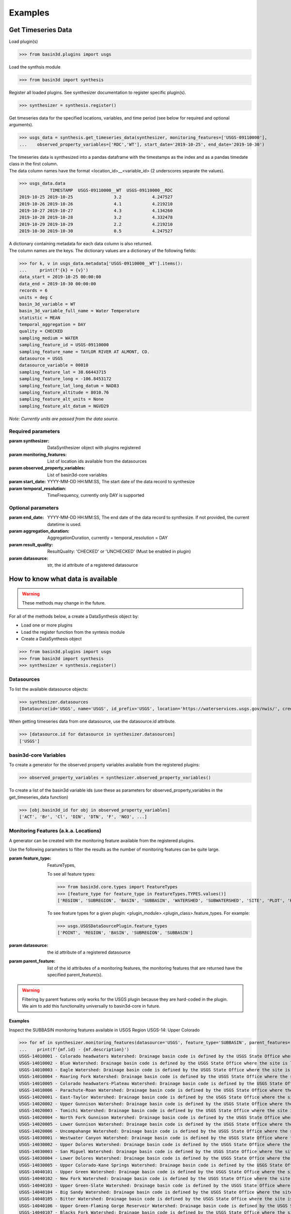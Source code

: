 .. _basin3dexamples:

Examples
********

Get Timeseries Data
-------------------

Load plugin(s)

>>> from basin3d.plugins import usgs

Load the synthsis module

>>> from basin3d import synthesis

Register all loaded plugins. See synthesizer documentation to register specific plugin(s).

>>> synthesizer = synthesis.register()

Get timeseries data for the specified locations, variables, and time period (see below for required and optional arguments).

>>> usgs_data = synthesis.get_timeseries_data(synthesizer, monitoring_features=['USGS-09110000'],
...    observed_property_variables=['RDC','WT'], start_date='2019-10-25', end_date='2019-10-30')

| The timeseries data is synthesized into a pandas dataframe with the timestamps as the index and as a pandas timedate class in the first column.
| The data column names have the format <location_id>__<variable_id> (2 underscores separate the values).

>>> usgs_data.data
            TIMESTAMP  USGS-09110000__WT  USGS-09110000__RDC
2019-10-25 2019-10-25                3.2            4.247527
2019-10-26 2019-10-26                4.1            4.219210
2019-10-27 2019-10-27                4.3            4.134260
2019-10-28 2019-10-28                3.2            4.332478
2019-10-29 2019-10-29                2.2            4.219210
2019-10-30 2019-10-30                0.5            4.247527

| A dictionary containing metadata for each data column is also returned.
| The column names are the keys. The dictionary values are a dictionary of the following fields:

>>> for k, v in usgs_data.metadata['USGS-09110000__WT'].items():
...     print(f'{k} = {v}')
data_start = 2019-10-25 00:00:00
data_end = 2019-10-30 00:00:00
records = 6
units = deg C
basin_3d_variable = WT
basin_3d_variable_full_name = Water Temperature
statistic = MEAN
temporal_aggregation = DAY
quality = CHECKED
sampling_medium = WATER
sampling_feature_id = USGS-09110000
sampling_feature_name = TAYLOR RIVER AT ALMONT, CO.
datasource = USGS
datasource_variable = 00010
sampling_feature_lat = 38.66443715
sampling_feature_long = -106.8453172
sampling_feature_lat_long_datum = NAD83
sampling_feature_altitude = 8010.76
sampling_feature_alt_units = None
sampling_feature_alt_datum = NGVD29

:emphasis:`Note: Currently units are passed from the data source.`

Required parameters
^^^^^^^^^^^^^^^^^^^

:param synthesizer: DataSynthesizer object with plugins registered
:param monitoring_features: List of location ids available from the datasources
:param observed_property_variables: List of basin3d-core variables
:param start_date: YYYY-MM-DD HH:MM:SS, The start date of the data record to synthesize
:param temporal_resolution: TimeFrequency, currently only DAY is supported

Optional parameters
^^^^^^^^^^^^^^^^^^^

:param end_date: YYYY-MM-DD HH:MM:SS, The end date of the data record to synthesize. If not provided, the current datetime is used.
:param aggregation_duration: AggregationDuration, currently = temporal_resolution = DAY
:param result_quality: ResultQuality: 'CHECKED' or 'UNCHECKED' (Must be enabled in plugin)
:param datasource: str, the id attribute of a registered datasource

How to know what data is available
----------------------------------

.. WARNING::
    These methods may change in the future.

For all of the methods below, a create a DataSynthesis object by:

* Load one or more plugins
* Load the register function from the syntesis module
* Create a DataSynthesis object

>>> from basin3d.plugins import usgs
>>> from basin3d import synthesis
>>> synthesizer = synthesis.register()

Datasources
^^^^^^^^^^^

To list the available datasource objects:

>>> synthesizer.datasources
[DataSource(id='USGS', name='USGS', id_prefix='USGS', location='https://waterservices.usgs.gov/nwis/', credentials={})]

When getting timeseries data from one datasource, use the datasource.id attribute.

>>> [datasource.id for datasource in synthesizer.datasources]
['USGS']

basin3d-core Variables
^^^^^^^^^^^^^^^^^^^^^^

To create a generator for the observed property variables available from the registered plugins:

>>> observed_property_variables = synthesizer.observed_property_variables()

To create a list of the basin3d variable ids (use these as parameters for observed_property_variables in the get_timeseries_data function)

>>> [obj.basin3d_id for obj in observed_property_variables]
['ACT', 'Br', 'Cl', 'DIN', 'DTN', 'F', 'NO3', ...]

Monitoring Features (a.k.a. Locations)
^^^^^^^^^^^^^^^^^^^^^^^^^^^^^^^^^^^^^^

A generator can be created with the monitoring feature available from the registered plugins.

Use the following parameters to filter the results as the number of monitoring features can be quite large.

:param feature_type: FeatureTypes,

    To see all feature types:

    >>> from basin3d.core.types import FeatureTypes
    >>> [feature_type for feature_type in FeatureTypes.TYPES.values()]
    ['REGION', 'SUBREGION', 'BASIN', 'SUBBASIN', 'WATERSHED', 'SUBWATERSHED', 'SITE', 'PLOT', 'HORIZONTAL PATH', 'VERTICAL PATH', 'POINT']

    To see feature types for a given plugin: <plugin_module>.<plugin_class>.feature_types. For example:

    >>> usgs.USGSDataSourcePlugin.feature_types
    ['POINT', 'REGION', 'BASIN', 'SUBREGION', 'SUBBASIN']

:param datasource: the id attribute of a registered datasource
:param parent_feature: list of the id attributes of a monitoring features, the monitoring features that are returned have the specified parent_feature(s).

.. WARNING::
    | Filtering by parent features only works for the USGS plugin because they are hard-coded in the plugin.
    | We aim to add this functionality universally to basin3d-core in future.

Examples
""""""""

Inspect the SUBBASIN monitoring features available in USGS Region USGS-14: Upper Colorado

>>> for mf in synthesizer.monitoring_features(datasource='USGS', feature_type='SUBBASIN', parent_features=['USGS-14']):
...    print(f'{mf.id} - {mf.description}')
USGS-14010001 - Colorado headwaters Watershed: Drainage basin code is defined by the USGS State Office where the site is located.
USGS-14010002 - Blue Watershed: Drainage basin code is defined by the USGS State Office where the site is located.
USGS-14010003 - Eagle Watershed: Drainage basin code is defined by the USGS State Office where the site is located.
USGS-14010004 - Roaring Fork Watershed: Drainage basin code is defined by the USGS State Office where the site is located.
USGS-14010005 - Colorado headwaters-Plateau Watershed: Drainage basin code is defined by the USGS State Office where the site is located.
USGS-14010006 - Parachute-Roan Watershed: Drainage basin code is defined by the USGS State Office where the site is located.
USGS-14020001 - East-Taylor Watershed: Drainage basin code is defined by the USGS State Office where the site is located.
USGS-14020002 - Upper Gunnison Watershed: Drainage basin code is defined by the USGS State Office where the site is located.
USGS-14020003 - Tomichi Watershed: Drainage basin code is defined by the USGS State Office where the site is located.
USGS-14020004 - North Fork Gunnison Watershed: Drainage basin code is defined by the USGS State Office where the site is located.
USGS-14020005 - Lower Gunnison Watershed: Drainage basin code is defined by the USGS State Office where the site is located.
USGS-14020006 - Uncompahange Watershed: Drainage basin code is defined by the USGS State Office where the site is located.
USGS-14030001 - Westwater Canyon Watershed: Drainage basin code is defined by the USGS State Office where the site is located.
USGS-14030002 - Upper Dolores Watershed: Drainage basin code is defined by the USGS State Office where the site is located.
USGS-14030003 - San Miguel Watershed: Drainage basin code is defined by the USGS State Office where the site is located.
USGS-14030004 - Lower Dolores Watershed: Drainage basin code is defined by the USGS State Office where the site is located.
USGS-14030005 - Upper Colorado-Kane Springs Watershed: Drainage basin code is defined by the USGS State Office where the site is located.
USGS-14040101 - Upper Green Watershed: Drainage basin code is defined by the USGS State Office where the site is located.
USGS-14040102 - New Fork Watershed: Drainage basin code is defined by the USGS State Office where the site is located.
USGS-14040103 - Upper Green-Slate Watershed: Drainage basin code is defined by the USGS State Office where the site is located.
USGS-14040104 - Big Sandy Watershed: Drainage basin code is defined by the USGS State Office where the site is located.
USGS-14040105 - Bitter Watershed: Drainage basin code is defined by the USGS State Office where the site is located.
USGS-14040106 - Upper Green-Flaming Gorge Reservoir Watershed: Drainage basin code is defined by the USGS State Office where the site is located.
USGS-14040107 - Blacks Fork Watershed: Drainage basin code is defined by the USGS State Office where the site is located.
USGS-14040108 - Muddy Watershed: Drainage basin code is defined by the USGS State Office where the site is located.
USGS-14040109 - Vermilion Watershed: Drainage basin code is defined by the USGS State Office where the site is located.
USGS-14040200 - Great Divide closed basin Watershed: Drainage basin code is defined by the USGS State Office where the site is located.
USGS-14050001 - Upper Yampa Watershed: Drainage basin code is defined by the USGS State Office where the site is located.
USGS-14050002 - Lower Yampa Watershed: Drainage basin code is defined by the USGS State Office where the site is located.
USGS-14050003 - Little Snake Watershed: Drainage basin code is defined by the USGS State Office where the site is located.
USGS-14050004 - Muddy Watershed: Drainage basin code is defined by the USGS State Office where the site is located.
USGS-14050005 - Upper White Watershed: Drainage basin code is defined by the USGS State Office where the site is located.
USGS-14050006 - Piceance-Yellow Watershed: Drainage basin code is defined by the USGS State Office where the site is located.
USGS-14050007 - Lower White Watershed: Drainage basin code is defined by the USGS State Office where the site is located.
USGS-14060001 - Lower Green-Diamond Watershed: Drainage basin code is defined by the USGS State Office where the site is located.
USGS-14060002 - Ashley-Brush Watershed: Drainage basin code is defined by the USGS State Office where the site is located.
USGS-14060003 - Duchesne Watershed: Drainage basin code is defined by the USGS State Office where the site is located.
USGS-14060004 - Strawberry Watershed: Drainage basin code is defined by the USGS State Office where the site is located.
USGS-14060005 - Lower Green-Desolation Canyon Watershed: Drainage basin code is defined by the USGS State Office where the site is located.
USGS-14060006 - Willow Watershed: Drainage basin code is defined by the USGS State Office where the site is located.
USGS-14060007 - Price Watershed: Drainage basin code is defined by the USGS State Office where the site is located.
USGS-14060008 - Lower Green Watershed: Drainage basin code is defined by the USGS State Office where the site is located.
USGS-14060009 - San Rafael Watershed: Drainage basin code is defined by the USGS State Office where the site is located.
USGS-14070001 - Upper Lake Powell Watershed: Drainage basin code is defined by the USGS State Office where the site is located.
USGS-14070002 - Muddy Watershed: Drainage basin code is defined by the USGS State Office where the site is located.
USGS-14070003 - Fremont Watershed: Drainage basin code is defined by the USGS State Office where the site is located.
USGS-14070004 - Dirty Devil Watershed: Drainage basin code is defined by the USGS State Office where the site is located.
USGS-14070005 - Escalante Watershed: Drainage basin code is defined by the USGS State Office where the site is located.
USGS-14070006 - Lower Lake Powell Watershed: Drainage basin code is defined by the USGS State Office where the site is located.
USGS-14070007 - Paria Watershed: Drainage basin code is defined by the USGS State Office where the site is located.
USGS-14080101 - Upper San Juan Watershed: Drainage basin code is defined by the USGS State Office where the site is located.
USGS-14080102 - Piedra Watershed: Drainage basin code is defined by the USGS State Office where the site is located.
USGS-14080103 - Blanco Canyon Watershed: Drainage basin code is defined by the USGS State Office where the site is located.
USGS-14080104 - Animas Watershed: Drainage basin code is defined by the USGS State Office where the site is located.
USGS-14080105 - Middle San Juan Watershed: Drainage basin code is defined by the USGS State Office where the site is located.
USGS-14080106 - Chaco Watershed: Drainage basin code is defined by the USGS State Office where the site is located.
USGS-14080107 - Mancos Watershed: Drainage basin code is defined by the USGS State Office where the site is located.
USGS-14080201 - Lower San Juan-Four Corners Watershed: Drainage basin code is defined by the USGS State Office where the site is located.
USGS-14080202 - Mcelmo Watershed: Drainage basin code is defined by the USGS State Office where the site is located.
USGS-14080203 - Montezuma Watershed: Drainage basin code is defined by the USGS State Office where the site is located.
USGS-14080204 - Chinle Watershed: Drainage basin code is defined by the USGS State Office where the site is located.
USGS-14080205 - Lower San Juan Watershed: Drainage basin code is defined by the USGS State Office where the site is located.

Inspect the list of POINT monitoring features available in the USGS-14020002 - Upper Gunnison Watershed

:emphasis:`Note: USGS POINT monitoring feature ids are used as the monitoring_features parameter of get_timeseries_data`

>>> for mf in synthesizer.monitoring_features(feature_type='point',parent_features=['USGS-14020002']):
...    print(f"{mf.id} - {mf.name}: {mf.coordinates and [(p.x, p.y) for p in mf.coordinates.absolute.horizontal_position]}")
USGS-09113000 - CASTLE CREEK NEAR BALDWIN, CO.: [(-107.101438, 38.76638315)]
USGS-09113100 - CASTLE CREEK ABOVE MOUTH NEAR BALDWIN, CO: [(-107.084493, 38.76916079)]
USGS-09113300 - OHIO CREEK AT BALDWIN, CO.: [(-107.0583812, 38.7655496)]
USGS-09113500 - OHIO CREEK NEAR BALDWIN, CO.: [(-106.9999472, 38.70304167)]
USGS-09113980 - OHIO CREEK ABOVE MOUTH NR GUNNISON, CO: [(-106.931432, 38.5877696)]
USGS-09114000 - OHIO CREEK NEAR GUNNISON, CO.: [(-106.9386546, 38.5752694)]
USGS-09114500 - GUNNISON RIVER NEAR GUNNISON, CO.: [(-106.9497661, 38.54193567)]
USGS-09114520 - GUNNISON RIVER AT GUNNISON WHITEWATER PARK, CO: [(-106.9490861, 38.5332722)]
USGS-09120500 - GUNNISON RIVER AT IOLA, CO.: [(-107.0889379, 38.4824915)]
USGS-09121500 - CEBOLLA CREEK NEAR LAKE CITY, CO.: [(-107.1686631, 37.9811084)]
USGS-09121800 - CEBOLLA CREEK NEAR POWDERHORN, CO.: [(-107.0733833, 38.22749466)]
USGS-09122000 - CEBOLLA CREEK AT POWDERHORN, CO.: [(-107.1144958, 38.291383)]
USGS-09122500 - SOAP CREEK NEAR SAPINERO, CO: [(-107.325, 38.5608333)]
USGS-09123000 - SOAP CREEK AT SAPINERO, CO.: [(-107.2989443, 38.474992)]
USGS-09123400 - LAKE FORK BELOW MILL GULCH NEAR LAKE CITY, CO.: [(-107.3847788, 37.90638636)]
USGS-09123450 - LAKE FORK BLW LAKE SAN CRISTOBAL NR LAKE CITY, CO: [(-107.2920972, 37.9843611)]
USGS-09123500 - LAKE FORK AT LAKE CITY, CO: [(-107.3144444, 38.01888889)]
USGS-09124000 - HENSON CREEK AT LAKE CITY, CO.: [(-107.3353338, 38.0197189)]
USGS-09124010 - HENSON CREEK AT LAKE CITY, CO: [(-107.3163472, 38.02566944)]
USGS-09124500 - LAKE FORK AT GATEVIEW, CO.: [(-107.2300557, 38.2988834)]
USGS-09124700 - GUNNISON RIVER BELOW BLUE MESA DAM, CO.: [(-107.3481119, 38.45221354)]
USGS-09125000 - CURECANTI CREEK NEAR SAPINERO, CO.: [(-107.415057, 38.4877673)]
USGS-09125800 - SILVER JACK RESERVOIR NEAR CIMARRON, CO: [(-107.5417263, 38.23276926)]
USGS-09126000 - CIMARRON RIVER NEAR CIMARRON, CO: [(-107.5461111, 38.25819444)]
USGS-09126500 - CIMARRON RIVER AT CIMARRON, CO.: [(-107.5542252, 38.44109929)]
USGS-09127000 - CIMARRON RIVER BLW SQUAW CREEK AT CIMARRON, CO: [(-107.5552222, 38.44694444)]
USGS-09127500 - CRYSTAL CREEK NEAR MAHER, CO.: [(-107.506169, 38.5519326)]
USGS-09128000 - GUNNISON RIVER BELOW GUNNISON TUNNEL, CO: [(-107.648947, 38.52915336)]
USGS-09128500 - SMITH FORK NEAR CRAWFORD, CO.: [(-107.5067234, 38.72776785)]
USGS-09129000 - SMITH FORK AT CRAWFORD, CO.: [(-107.5761685, 38.710544)]
USGS-09129500 - IRON CREEK NEAR CRAWFORD, CO.: [(-107.6025577, 38.68082114)]
USGS-09129550 - CRAWFORD RESERVOIR NEAR CRAWFORD, CO: [(-107.6061688, 38.69137668)]
USGS-09129600 - SMITH FORK NEAR LAZEAR, CO: [(-107.7101389, 38.70744444)]
USGS-383103106594200 - GUNNISON RIVER AT CNTY RD 32 BELOW GUNNISON, CO: [(-106.99545, 38.51725556)]

A single monitoring feature object can be specified using the id parameter:

>>> mf = synthesizer.monitoring_features(id='USGS-1402')
>>> print(f"{mf.id} - {mf.description}")
USGS-1402 - SUBREGION: Gunnison

For the USGS plugin, if the monitoring feature desired is a point, specify feature_type = POINT:
>>> mf = synthesizer.monitoring_features(id='USGS-09129600', feature_type='POINT')
>>> print(f"{mf.id} - {mf.name}")
USGS-09129600 - SMITH FORK NEAR LAZEAR, CO
